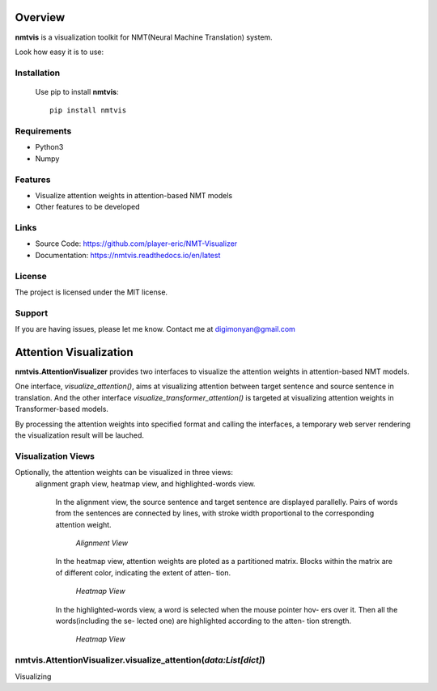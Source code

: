 **Overview**
================

**nmtvis** is a visualization toolkit for NMT(Neural Machine Translation) system.

Look how easy it is to use:

Installation
------------
   Use pip to install **nmtvis**::

      pip install nmtvis

Requirements
------------
- Python3

- Numpy

Features
--------

- Visualize attention weights in attention-based NMT models
- Other features to be developed


Links
----------

- Source Code: https://github.com/player-eric/NMT-Visualizer
- Documentation: https://nmtvis.readthedocs.io/en/latest

License
----------

The project is licensed under the MIT license.

Support
-------

If you are having issues, please let me know.
Contact me at digimonyan@gmail.com

**Attention Visualization**
====================================
**nmtvis.AttentionVisualizer** provides two interfaces to 
visualize the attention weights in attention-based NMT 
models. 

One interface, *visualize_attention()*, aims at visualizing attention between target 
sentence and source sentence in translation. And the other interface *visualize_transformer_attention()* 
is targeted at visualizing attention weights in Transformer-based models.

By processing the attention weights into specified format and calling the interfaces, a temporary web server rendering the visualization 
result will be lauched.

Visualization Views
----------------------
Optionally, the attention weights can be visualized in three views:
 alignment graph view, heatmap view, and highlighted-words view.

   In the alignment view, the source sentence and target sentence are displayed parallelly. Pairs of words from the sentences are connected by lines, with stroke width proportional to the corresponding attention weight.
   
   .. figure:: alignment_view.gif
      :scale: 100 %

      *Alignment View*

   In the heatmap view, attention weights are ploted as a partitioned matrix. Blocks within the matrix are of different color, indicating the extent of atten- tion.

   .. figure:: heatmap_view.png
      
      *Heatmap View*
   
   In the highlighted-words view, a word is selected when the mouse pointer hov- ers over it. Then all the words(including the se- lected one) are highlighted according to the atten- tion strength.

   .. figure:: highlight_view.gif
      
      *Heatmap View*


nmtvis.AttentionVisualizer.visualize_attention(*data:List[dict]*)
-------------------------------------------------------------------
Visualizing 
